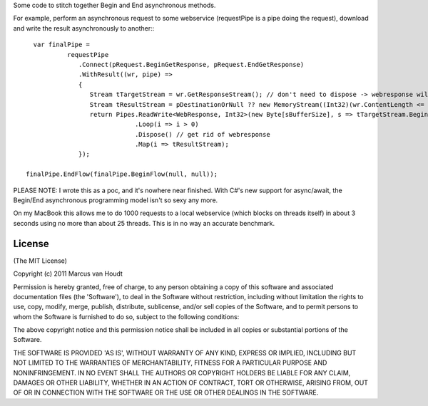 Some code to stitch together Begin and End asynchronous methods.

For example, perform an asynchronous request to some webservice (requestPipe is a pipe doing the request), download and write the result asynchronously to another:::

   var finalPipe =
            requestPipe
               .Connect(pRequest.BeginGetResponse, pRequest.EndGetResponse)
               .WithResult((wr, pipe) =>
               {
                  Stream tTargetStream = wr.GetResponseStream(); // don't need to dispose -> webresponse will do this
                  Stream tResultStream = pDestinationOrNull ?? new MemoryStream((Int32)(wr.ContentLength <= 0 ? sBufferSize : wr.ContentLength)); // probably want to max this here..
                  return Pipes.ReadWrite<WebResponse, Int32>(new Byte[sBufferSize], s => tTargetStream.BeginRead, s => tTargetStream.EndRead, tResultStream.BeginWrite, tResultStream.EndWrite)
                              .Loop(i => i > 0)
                              .Dispose() // get rid of webresponse
                              .Map(i => tResultStream);
               });
 
 finalPipe.EndFlow(finalPipe.BeginFlow(null, null));

PLEASE NOTE: I wrote this as a poc, and it's nowhere near finished. With C#'s new support for async/await, the Begin/End asynchronous programming model isn't so sexy any more.

On my MacBook this allows me to do 1000 requests to a local webservice (which blocks on threads itself) in about 3 seconds using no more than about 25 threads. This is in no way an accurate benchmark.

License
=======

(The MIT License)

Copyright (c) 2011 Marcus van Houdt

Permission is hereby granted, free of charge, to any person obtaining a copy of this software and associated documentation files (the 'Software'), to deal in the Software without restriction, including without limitation the rights to use, copy, modify, merge, publish, distribute, sublicense, and/or sell copies of the Software, and to permit persons to whom the Software is furnished to do so, subject to the following conditions:

The above copyright notice and this permission notice shall be included in all copies or substantial portions of the Software.

THE SOFTWARE IS PROVIDED 'AS IS', WITHOUT WARRANTY OF ANY KIND, EXPRESS OR IMPLIED, INCLUDING BUT NOT LIMITED TO THE WARRANTIES OF MERCHANTABILITY, FITNESS FOR A PARTICULAR PURPOSE AND NONINFRINGEMENT. IN NO EVENT SHALL THE AUTHORS OR COPYRIGHT HOLDERS BE LIABLE FOR ANY CLAIM, DAMAGES OR OTHER LIABILITY, WHETHER IN AN ACTION OF CONTRACT, TORT OR OTHERWISE, ARISING FROM, OUT OF OR IN CONNECTION WITH THE SOFTWARE OR THE USE OR OTHER DEALINGS IN THE SOFTWARE.